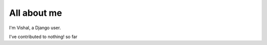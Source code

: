 ############
All about me
############

I'm Vishal,  a Django user.

I've contributed to nothing! so far

